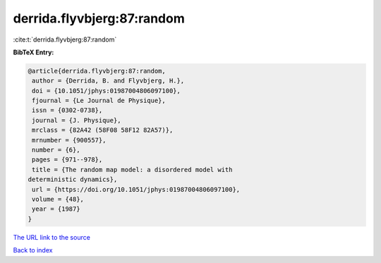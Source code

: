 derrida.flyvbjerg:87:random
===========================

:cite:t:`derrida.flyvbjerg:87:random`

**BibTeX Entry:**

.. code-block:: bibtex

   @article{derrida.flyvbjerg:87:random,
    author = {Derrida, B. and Flyvbjerg, H.},
    doi = {10.1051/jphys:01987004806097100},
    fjournal = {Le Journal de Physique},
    issn = {0302-0738},
    journal = {J. Physique},
    mrclass = {82A42 (58F08 58F12 82A57)},
    mrnumber = {900557},
    number = {6},
    pages = {971--978},
    title = {The random map model: a disordered model with
   deterministic dynamics},
    url = {https://doi.org/10.1051/jphys:01987004806097100},
    volume = {48},
    year = {1987}
   }

`The URL link to the source <ttps://doi.org/10.1051/jphys:01987004806097100}>`__


`Back to index <../By-Cite-Keys.html>`__
